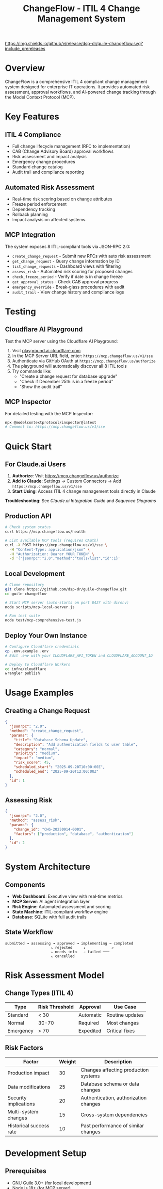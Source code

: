 #+TITLE: ChangeFlow - ITIL 4 Change Management System
#+STARTUP: overview

[[./assets/banner.png]]

[[https://github.com/dsp-dr/guile-changeflow/actions/workflows/ci.yml][https://github.com/dsp-dr/guile-changeflow/actions/workflows/ci.yml/badge.svg]]
[[https://github.com/dsp-dr/guile-changeflow/releases][https://img.shields.io/github/v/release/dsp-dr/guile-changeflow.svg?include_prereleases]]
[[https://mcp.changeflow.us][https://img.shields.io/badge/deployed-Cloudflare%20Workers-orange.svg]]
[[LICENSE][https://img.shields.io/badge/license-MIT-blue.svg]]

* Overview

ChangeFlow is a comprehensive ITIL 4 compliant change management system designed for enterprise IT operations. It provides automated risk assessment, approval workflows, and AI-powered change tracking through the Model Context Protocol (MCP).

* Key Features

** ITIL 4 Compliance
- Full change lifecycle management (RFC to implementation)
- CAB (Change Advisory Board) approval workflows
- Risk assessment and impact analysis
- Emergency change procedures
- Standard change catalog
- Audit trail and compliance reporting

** Automated Risk Assessment
- Real-time risk scoring based on change attributes
- Freeze period enforcement
- Dependency tracking
- Rollback planning
- Impact analysis on affected systems

** MCP Integration
The system exposes 8 ITIL-compliant tools via JSON-RPC 2.0:
- =create_change_request= - Submit new RFCs with auto risk assessment
- =get_change_request= - Query change information by ID
- =list_change_requests= - Dashboard views with filtering
- =assess_risk= - Automated risk scoring for proposed changes
- =check_freeze_period= - Verify if date is in change freeze
- =get_approval_status= - Check CAB approval progress
- =emergency_override= - Break-glass procedures with audit
- =audit_trail= - View change history and compliance logs

* Testing

** Cloudflare AI Playground
Test the MCP server using the Cloudflare AI Playground:

1. Visit [[https://playground.ai.cloudflare.com/][playground.ai.cloudflare.com]]
2. In the MCP Server URL field, enter: =https://mcp.changeflow.us/v1/sse=
3. Authenticate via GitHub OAuth at =https://mcp.changeflow.us/authorize=
3. The playground will automatically discover all 8 ITIL tools
4. Try commands like:
   - "Create a change request for database upgrade"
   - "Check if December 25th is in a freeze period"
   - "Show the audit trail"

** MCP Inspector
For detailed testing with the MCP Inspector:
#+BEGIN_SRC bash
npx @modelcontextprotocol/inspector@latest
# Connect to: https://mcp.changeflow.us/v1/sse
#+END_SRC

* Quick Start

** For Claude.ai Users
1. *Authorize*: Visit https://mcp.changeflow.us/authorize
2. *Add to Claude*: Settings → Custom Connectors → Add =https://mcp.changeflow.us/v1/sse=
3. *Start Using*: Access ITIL 4 change management tools directly in Claude

*Troubleshooting*: See [[docs/CLAUDE-AI-MCP-INTEGRATION.md][Claude.ai Integration Guide]] and [[docs/MCP-SEQUENCE-DIAGRAMS.md][Sequence Diagrams]]

** Production API
#+BEGIN_SRC bash
# Check system status
curl https://mcp.changeflow.us/health

# List available MCP tools (requires OAuth)
curl -X POST https://mcp.changeflow.us/v1/sse \
  -H "Content-Type: application/json" \
  -H "Authorization: Bearer YOUR_TOKEN" \
  -d '{"jsonrpc":"2.0","method":"tools/list","id":1}'
#+END_SRC

** Local Development
#+BEGIN_SRC bash
# Clone repository
git clone https://github.com/dsp-dr/guile-changeflow.git
cd guile-changeflow

# Start MCP server (auto-starts on port 8427 with direnv)
node scripts/mcp-local-server.js

# Run test suite
node test/mcp-comprehensive-test.js
#+END_SRC

** Deploy Your Own Instance
#+BEGIN_SRC bash
# Configure Cloudflare credentials
cp .env.example .env
# Edit .env with your CLOUDFLARE_API_TOKEN and CLOUDFLARE_ACCOUNT_ID

# Deploy to Cloudflare Workers
cd infra/cloudflare
wrangler publish
#+END_SRC

* Usage Examples

** Creating a Change Request
#+BEGIN_SRC json
{
  "jsonrpc": "2.0",
  "method": "create_change_request",
  "params": {
    "title": "Database Schema Update",
    "description": "Add authentication fields to user table",
    "category": "normal",
    "priority": "medium",
    "impact": "medium",
    "risk_score": 45,
    "scheduled_start": "2025-09-20T10:00:00Z",
    "scheduled_end": "2025-09-20T12:00:00Z"
  },
  "id": 1
}
#+END_SRC

** Assessing Risk
#+BEGIN_SRC json
{
  "jsonrpc": "2.0",
  "method": "assess_risk",
  "params": {
    "change_id": "CHG-20250914-0001",
    "factors": ["production", "database", "authentication"]
  },
  "id": 2
}
#+END_SRC

* System Architecture

** Components
- *Web Dashboard*: Executive view with real-time metrics
- *MCP Server*: AI agent integration layer
- *Risk Engine*: Automated assessment and scoring
- *State Machine*: ITIL-compliant workflow engine
- *Database*: SQLite with full audit trails

** State Workflow
#+BEGIN_SRC
submitted → assessing → approved → implementing → completed
                     ↘ rejected     ↓            ↗
                     ↘ needs-info   → failed ───
                     ↘ cancelled
#+END_SRC

* Risk Assessment Model

** Change Types (ITIL 4)

| Type      | Risk Threshold | Approval  | Use Case        |
|-----------+----------------+-----------+-----------------|
| Standard  | < 30           | Automatic | Routine updates |
| Normal    | 30-70          | Required  | Most changes    |
| Emergency | > 70           | Expedited | Critical fixes  |

** Risk Factors

| Factor                  | Weight | Description                           |
|-------------------------+--------+---------------------------------------|
| Production impact       |     30 | Changes affecting production systems  |
| Data modifications      |     25 | Database schema or data changes      |
| Security implications   |     20 | Authentication, authorization changes |
| Multi-system changes    |     15 | Cross-system dependencies             |
| Historical success rate |     10 | Past performance of similar changes  |

* Development Setup

** Prerequisites
- GNU Guile 3.0+ (for local development)
- Node.js 18+ (for MCP server)
- Cloudflare Workers account (for deployment)
- Make (for build automation)

** Quick Start
#+BEGIN_SRC bash
# Clone and setup
git clone https://github.com/dsp-dr/guile-changeflow.git
cd guile-changeflow

# Environment setup (automatic with direnv)
cp .env.example .env
direnv allow

# Run tests
make test

# Start local MCP server
make mcp-server

# Deploy to Cloudflare
make deploy
#+END_SRC

* Project Documentation

** Core Documents

| Document          | Purpose                                 | Location                      |
|-------------------+-----------------------------------------+-------------------------------|
| Setup & Build     | Build system and tooling configuration | [[file:docs/setup.org][docs/setup.org]]                |
| System Design     | Architecture and data models           | [[file:docs/architecture/][docs/architecture/]]            |
| ITIL Requirements | ITIL 4 mapping and compliance          | [[file:docs/itil-requirements.org][docs/itil-requirements.org]]    |
| MCP Protocol      | Protocol implementation guide          | [[file:docs/mcp-protocol.org][docs/mcp-protocol.org]]         |
| Deployment        | Infrastructure and scaling strategy    | [[file:docs/deployment.org][docs/deployment.org]]           |
| Roadmap v2.0      | Future development plans               | [[file:docs/roadmap/V2.0-ROADMAP.org][docs/roadmap/V2.0-ROADMAP.org]] |

** Testing

*** Test Coverage Areas
- Unit tests: Models and state machine
- Integration tests: MCP protocol
- System tests: End-to-end workflows
- Performance tests: Bulk operations

*** Running Tests
#+BEGIN_SRC bash
# All tests
make test

# Specific test suites
guile test/test-core-models.scm
node test/mcp-comprehensive-test.js
./scripts/test-endpoints.sh
#+END_SRC

* Deployment

** Environments
| Environment | URL                                                       | Purpose     |
|-------------+-----------------------------------------------------------+-------------|
| Production  | https://mcp.changeflow.us                                 | Live system |
| Staging     | https://guile-changeflow-staging.jasonwalsh.workers.dev  | Testing env |
| Local       | http://localhost:8427                                     | Development |

** CI/CD Pipeline
- GitHub Actions for testing
- Automatic deployment on main branch
- Release tagging and versioning

* Contributing

See [[file:CONTRIBUTING.org][CONTRIBUTING.org]] for:
- Code style guidelines
- Commit message format
- Pull request process
- Testing requirements

* License

MIT License - See [[file:LICENSE][LICENSE]] for details

* Support

- Issues: [[https://github.com/dsp-dr/guile-changeflow/issues][GitHub Issues]]
- Documentation: [[file:docs/][docs/ directory]]
- API Reference: [[https://api.changeflow.us/docs][Online Documentation]]